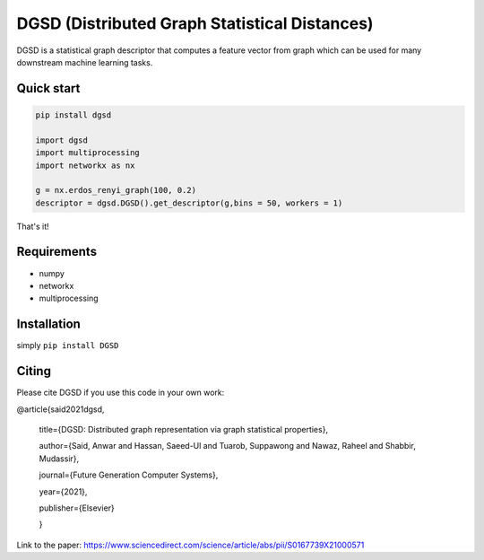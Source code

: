 ===============================
DGSD (Distributed Graph Statistical Distances)
===============================

DGSD is a statistical graph descriptor that computes a feature vector from graph which can be used for many downstream machine learning tasks. 

Quick start
-----------


.. code-block:: python
	
	pip install dgsd

	import dgsd
	import multiprocessing
	import networkx as nx

	g = nx.erdos_renyi_graph(100, 0.2)
	descriptor = dgsd.DGSD().get_descriptor(g,bins = 50, workers = 1) 


That's it! 



Requirements
------------

* numpy
* networkx
* multiprocessing



Installation
------------

simply ``pip install DGSD``

Citing
------

Please cite DGSD if you use this code in your own work:




@article{said2021dgsd, 

	title={DGSD: Distributed graph representation via graph statistical properties},
	
	author={Said, Anwar and Hassan, Saeed-Ul and Tuarob, Suppawong and Nawaz, Raheel and Shabbir, Mudassir},
	
	journal={Future Generation Computer Systems},
	
	year={2021},
	
	publisher={Elsevier}
	
	}

Link to the paper: https://www.sciencedirect.com/science/article/abs/pii/S0167739X21000571
